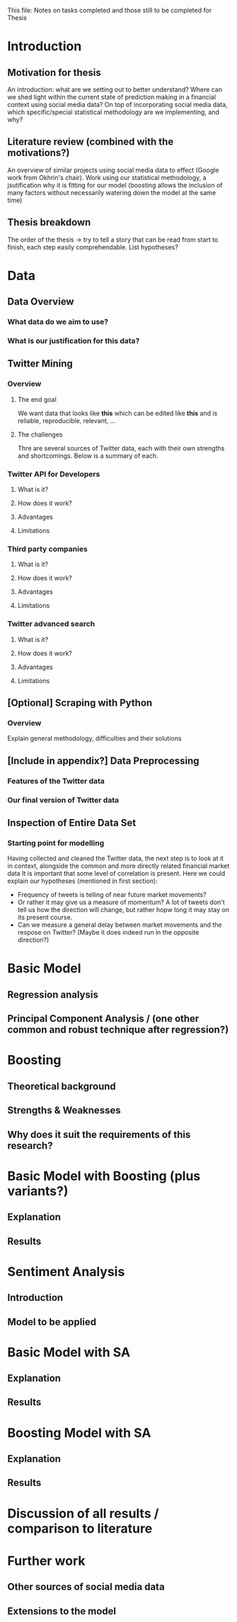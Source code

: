 
This file: Notes on tasks completed and those still to be completed for Thesis



* Introduction

** Motivation for thesis
An introduction: what are we setting out to better understand? Where can we shed light within the current state of prediction making in a financial context using social media data?
On top of incorporating social media data, which specific/special statistical methodology are we implementing, and why?

** Literature review (combined with the motivations?)
An overview of similar projects using social media data to effect (Google work from Okhrin's chair).
Work using our statistical methodology, a jsutification why it is fitting for our model (boosting allows the inclusion of many factors without necessarily watering down the model at the same time)

** Thesis breakdown
The order of the thesis -> try to tell a story that can be read from start to finish, each step easily comprehendable.
List hypotheses?


* Data

** Data Overview

*** What data do we aim to use?

*** What is our justification for this data?

    
** Twitter Mining

*** Overview

**** The end goal
We want data that looks like *this* which can be edited like *this* and is reliable, reproducible, relevant, ...
**** The challenges
Thre are several sources of Twitter data, each with their own strengths and shortcomings. Below is a summary of each.
*** Twitter API for Developers

**** What is it?

**** How does it work?

**** Advantages

**** Limitations

*** Third party companies

**** What is it?

**** How does it work?

**** Advantages

**** Limitations

*** Twitter advanced search

**** What is it?

**** How does it work?

**** Advantages

**** Limitations
     

** [Optional] Scraping with Python

*** Overview
Explain general methodology, difficulties and their solutions


** [Include in appendix?] Data Preprocessing 

*** Features of the Twitter data
*** Our final version of Twitter data
    

** Inspection of Entire Data Set

*** Starting point for modelling

Having collected and cleaned the Twitter data, the next step is to look at it in context, alongside the common and more directly related financial market data
It is important that some level of correlation is present.
Here we could explain our hypotheses (mentioned in first section):
- Frequency of tweets is telling of near future market movements?
- Or rather it may give us a measure of momentum? A lot of tweets don't tell us how the direction will change, but rather hopw long it may stay on its present course.
- Can we measure a general delay between market movements and the respose on Twitter? (Maybe it does indeed run in the opposite direction?)


* Basic Model

** Regression analysis

** Principal Component Analysis / (one other common and robust technique after regression?)


* Boosting

** Theoretical background

** Strengths & Weaknesses

** Why does it suit the requirements of this research?


* Basic Model with Boosting (plus variants?)

** Explanation

** Results


* Sentiment Analysis
  
** Introduction

** Model to be applied


* Basic Model with SA

** Explanation

** Results


* Boosting Model with SA

** Explanation

** Results


* Discussion of all results / comparison to literature

* Further work

** Other sources of social media data

** Extensions to the model






